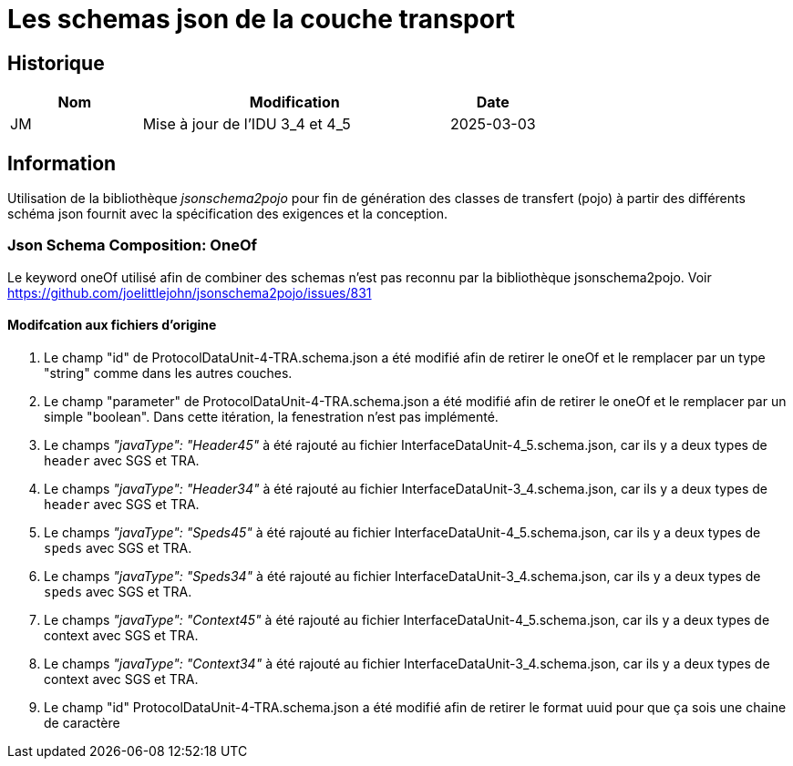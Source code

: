 = Les schemas json de la couche transport


== Historique
[options="header",cols="3,7,2"]
|===
| Nom | Modification        | Date
| JM  | Mise à jour de l'IDU 3_4 et 4_5  | 2025-03-03
|===

== Information
Utilisation de la bibliothèque _jsonschema2pojo_ pour fin de génération des classes de transfert (pojo) à partir des différents schéma json fournit avec la spécification des exigences et la conception.

=== Json Schema Composition: OneOf
Le keyword oneOf utilisé afin de combiner des schemas n’est pas reconnu par la bibliothèque jsonschema2pojo.
Voir https://github.com/joelittlejohn/jsonschema2pojo/issues/831

==== Modifcation aux fichiers d'origine

. Le champ "id" de ProtocolDataUnit-4-TRA.schema.json a été modifié afin de retirer le oneOf et le remplacer par un type "string" comme dans les autres couches.

. Le champ "parameter" de ProtocolDataUnit-4-TRA.schema.json a été modifié afin de retirer le oneOf et le remplacer par un simple "boolean". Dans cette itération,
la fenestration n'est pas implémenté.

. Le champs _"javaType": "Header45"_ à été rajouté au fichier InterfaceDataUnit-4_5.schema.json, car ils y a deux types de `header` avec SGS et TRA.

. Le champs _"javaType": "Header34"_ à été rajouté au fichier InterfaceDataUnit-3_4.schema.json, car ils y a deux types de `header` avec SGS et TRA.

. Le champs _"javaType": "Speds45"_ à été rajouté au fichier InterfaceDataUnit-4_5.schema.json, car ils y a deux types de `speds` avec SGS et TRA.

. Le champs _"javaType": "Speds34"_ à été rajouté au fichier InterfaceDataUnit-3_4.schema.json, car ils y a deux types de `speds` avec SGS et TRA.

. Le champs _"javaType": "Context45"_ à été rajouté au fichier InterfaceDataUnit-4_5.schema.json, car ils y a deux types de context avec SGS et TRA.

. Le champs _"javaType": "Context34"_ à été rajouté au fichier InterfaceDataUnit-3_4.schema.json, car ils y a deux types de context avec SGS et TRA.

. Le champ "id" ProtocolDataUnit-4-TRA.schema.json a été modifié afin de retirer le format uuid pour que ça sois une chaine de caractère